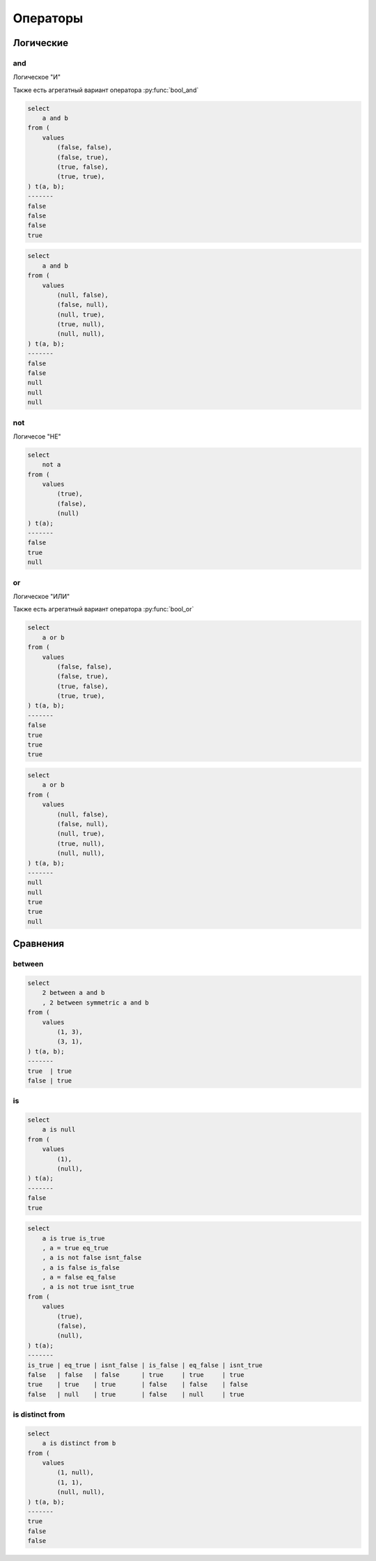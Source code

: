 Операторы
=========

Логические
----------

and
+++

Логическое "И"

Также есть агрегатный вариант оператора :py:func:`bool_and`

.. code-block:: sql

    select
        a and b
    from (
        values
            (false, false),
            (false, true),
            (true, false),
            (true, true),
    ) t(a, b);
    -------
    false
    false
    false
    true

.. code-block:: sql

    select
        a and b
    from (
        values
            (null, false),
            (false, null),
            (null, true),
            (true, null),
            (null, null),
    ) t(a, b);
    -------
    false
    false
    null
    null
    null

not
+++

Логичесое "НЕ"

.. code-block:: sql

    select
        not a
    from (
        values
            (true),
            (false),
            (null)
    ) t(a);
    -------
    false
    true
    null


or
++

Логическое "ИЛИ"

Также есть агрегатный вариант оператора :py:func:`bool_or`

.. code-block:: sql

    select
        a or b
    from (
        values
            (false, false),
            (false, true),
            (true, false),
            (true, true),
    ) t(a, b);
    -------
    false
    true
    true
    true

.. code-block:: sql

    select
        a or b
    from (
        values
            (null, false),
            (false, null),
            (null, true),
            (true, null),
            (null, null),
    ) t(a, b);
    -------
    null
    null
    true
    true
    null


Сравнения
---------

between
+++++++

.. code-block:: sql

    select
        2 between a and b
        , 2 between symmetric a and b
    from (
        values
            (1, 3),
            (3, 1),
    ) t(a, b);
    -------
    true  | true
    false | true


is
++

.. code-block:: sql

    select
        a is null
    from (
        values
            (1),
            (null),
    ) t(a);
    -------
    false
    true

.. code-block:: sql

    select
        a is true is_true
        , a = true eq_true
        , a is not false isnt_false
        , a is false is_false
        , a = false eq_false
        , a is not true isnt_true
    from (
        values
            (true),
            (false),
            (null),
    ) t(a);
    -------
    is_true | eq_true | isnt_false | is_false | eq_false | isnt_true
    false   | false   | false      | true     | true     | true
    true    | true    | true       | false    | false    | false
    false   | null    | true       | false    | null     | true


is distinct from
++++++++++++++++

.. code-block:: sql

    select
        a is distinct from b
    from (
        values
            (1, null),
            (1, 1),
            (null, null),
    ) t(a, b);
    -------
    true
    false
    false
